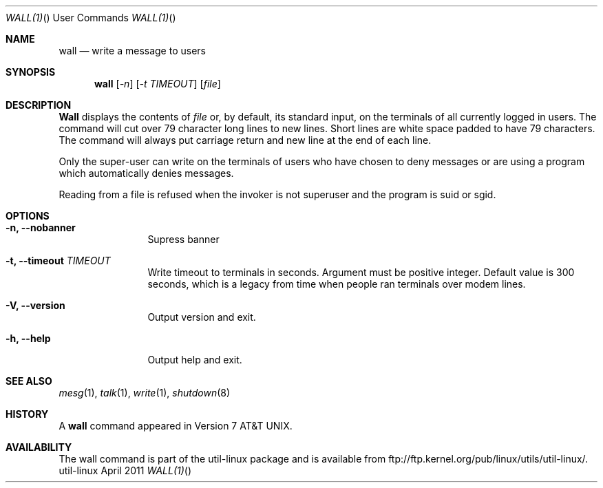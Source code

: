 .\" Copyright (c) 1989, 1990 The Regents of the University of California.
.\" All rights reserved.
.\"
.\" Redistribution and use in source and binary forms, with or without
.\" modification, are permitted provided that the following conditions
.\" are met:
.\" 1. Redistributions of source code must retain the above copyright
.\"    notice, this list of conditions and the following disclaimer.
.\" 2. Redistributions in binary form must reproduce the above copyright
.\"    notice, this list of conditions and the following disclaimer in the
.\"    documentation and/or other materials provided with the distribution.
.\" 3. All advertising materials mentioning features or use of this software
.\"    must display the following acknowledgement:
.\"	This product includes software developed by the University of
.\"	California, Berkeley and its contributors.
.\" 4. Neither the name of the University nor the names of its contributors
.\"    may be used to endorse or promote products derived from this software
.\"    without specific prior written permission.
.\"
.\" THIS SOFTWARE IS PROVIDED BY THE REGENTS AND CONTRIBUTORS ``AS IS'' AND
.\" ANY EXPRESS OR IMPLIED WARRANTIES, INCLUDING, BUT NOT LIMITED TO, THE
.\" IMPLIED WARRANTIES OF MERCHANTABILITY AND FITNESS FOR A PARTICULAR PURPOSE
.\" ARE DISCLAIMED.  IN NO EVENT SHALL THE REGENTS OR CONTRIBUTORS BE LIABLE
.\" FOR ANY DIRECT, INDIRECT, INCIDENTAL, SPECIAL, EXEMPLARY, OR CONSEQUENTIAL
.\" DAMAGES (INCLUDING, BUT NOT LIMITED TO, PROCUREMENT OF SUBSTITUTE GOODS
.\" OR SERVICES; LOSS OF USE, DATA, OR PROFITS; OR BUSINESS INTERRUPTION)
.\" HOWEVER CAUSED AND ON ANY THEORY OF LIABILITY, WHETHER IN CONTRACT, STRICT
.\" LIABILITY, OR TORT (INCLUDING NEGLIGENCE OR OTHERWISE) ARISING IN ANY WAY
.\" OUT OF THE USE OF THIS SOFTWARE, EVEN IF ADVISED OF THE POSSIBILITY OF
.\" SUCH DAMAGE.
.\"
.\"     @(#)wall.1	6.5 (Berkeley) 4/23/91
.\"
.\" Modified for Linux, Mon Mar  8 18:07:38 1993, faith@cs.unc.edu
.\"
.Dd April 2011 "  "
.Dt WALL(1) "" "User Commands"
.Os util-linux
.Sh NAME
.Nm wall
.Nd write a message to users
.Sh SYNOPSIS
.Nm wall
.Op Ar -n
.Op Ar -t TIMEOUT
.Op Ar file
.Sh DESCRIPTION
.Nm Wall
displays the contents of
.Ar file
or, by default, its standard input, on the terminals of all
currently logged in users. The command will cut over 79 character
long lines to new lines. Short lines are white space padded to
have 79 characters. The command will always put carriage return
and new line at the end of each line.
.Pp
Only the super-user can write on the
terminals of users who have chosen
to deny messages or are using a program which
automatically denies messages.
.Pp
Reading from a file is refused when the invoker is not superuser
and the program is suid or sgid.
.Sh OPTIONS
.Bl -tag -width Fl
.It Fl n, Fl Fl nobanner
Supress banner
.It Fl t, Fl Fl timeout Ar TIMEOUT
Write timeout to terminals in seconds. Argument must be positive
integer. Default value is 300 seconds, which is a legacy from
time when people ran terminals over modem lines.
.It Fl V, Fl Fl version
Output version and exit.
.It Fl h, Fl Fl help
Output help and exit.
.Sh SEE ALSO
.Xr mesg 1 ,
.Xr talk 1 ,
.Xr write 1 ,
.Xr shutdown 8
.Sh HISTORY
A
.Nm
command appeared in
.At v7 .
.Sh AVAILABILITY
The wall command is part of the util-linux package and is available from
ftp://ftp.kernel.org/pub/linux/utils/util-linux/.
